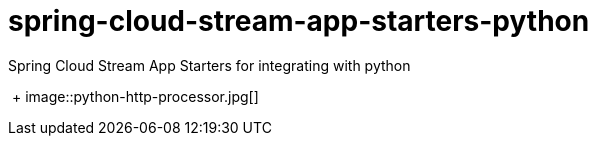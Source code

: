 # spring-cloud-stream-app-starters-python
:imagesdir: ../images
Spring Cloud Stream App Starters for integrating with python

{nbsp}+
image::python-http-processor.jpg[]
